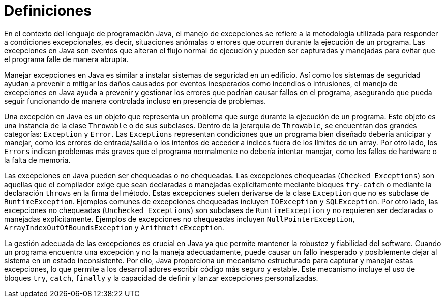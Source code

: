 = Definiciones

En el contexto del lenguaje de programación Java, el manejo de excepciones se refiere a la metodología utilizada para responder a condiciones excepcionales, es decir, situaciones anómalas o errores que ocurren durante la ejecución de un programa. Las excepciones en Java son eventos que alteran el flujo normal de ejecución y pueden ser capturadas y manejadas para evitar que el programa falle de manera abrupta.

Manejar excepciones en Java es similar a instalar sistemas de seguridad en un edificio. Así como los sistemas de seguridad ayudan a prevenir o mitigar los daños causados por eventos inesperados como incendios o intrusiones, el manejo de excepciones en Java ayuda a prevenir y gestionar los errores que podrían causar fallos en el programa, asegurando que pueda seguir funcionando de manera controlada incluso en presencia de problemas.

Una excepción en Java es un objeto que representa un problema que surge durante la ejecución de un programa. Este objeto es una instancia de la clase `Throwable` o de sus subclases. Dentro de la jerarquía de `Throwable`, se encuentran dos grandes categorías: `Exception` y `Error`. Las `Exceptions` representan condiciones que un programa bien diseñado debería anticipar y manejar, como los errores de entrada/salida o los intentos de acceder a índices fuera de los límites de un array. Por otro lado, los `Errors` indican problemas más graves que el programa normalmente no debería intentar manejar, como los fallos de hardware o la falta de memoria.

Las excepciones en Java pueden ser chequeadas o no chequeadas. Las excepciones chequeadas (`Checked Exceptions`) son aquellas que el compilador exige que sean declaradas o manejadas explícitamente mediante bloques `try-catch` o mediante la declaración `throws` en la firma del método. Estas excepciones suelen derivarse de la clase `Exception` que no es subclase de `RuntimeException`. Ejemplos comunes de excepciones chequeadas incluyen `IOException` y `SQLException`. Por otro lado, las excepciones no chequeadas (`Unchecked Exceptions`) son subclases de `RuntimeException` y no requieren ser declaradas o manejadas explícitamente. Ejemplos de excepciones no chequeadas incluyen `NullPointerException`, `ArrayIndexOutOfBoundsException` y `ArithmeticException`.

La gestión adecuada de las excepciones es crucial en Java ya que permite mantener la robustez y fiabilidad del software. Cuando un programa encuentra una excepción y no la maneja adecuadamente, puede causar un fallo inesperado y posiblemente dejar al sistema en un estado inconsistente. Por ello, Java proporciona un mecanismo estructurado para capturar y manejar estas excepciones, lo que permite a los desarrolladores escribir código más seguro y estable. Este mecanismo incluye el uso de bloques `try`, `catch`, `finally` y la capacidad de definir y lanzar excepciones personalizadas.


